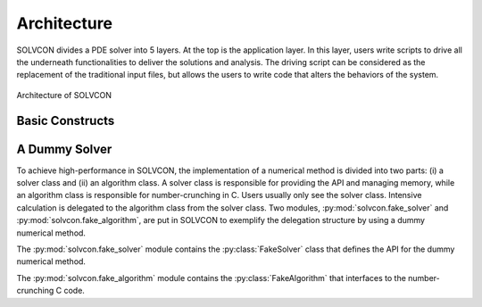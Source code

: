 ============
Architecture
============

SOLVCON divides a PDE solver into 5 layers.  At the top is the application
layer.  In this layer, users write scripts to drive all the underneath
functionalities to deliver the solutions and analysis.  The driving script can
be considered as the replacement of the traditional input files, but allows the
users to write code that alters the behaviors of the system.


.. figure:: _static/stack.png
  :width: 700px
  :alt: Architecture of SOLVCON
  :align: center

  Architecture of SOLVCON

.. py:module:: solvcon

Basic Constructs
================

.. py:module:: solvcon.mesh

.. py:class:: Mesh

  This class represents the data set of unstructured meshes of mixed elements.

.. py:module:: solvcon.mesh_solver

.. py:class:: MeshSolver(blk, **kw)

  This is the base class for all solver classes that use
  :py:class:`solvcon.mesh.Mesh`.

.. py:class:: MeshCase(**kw)

  This is the base class for all simulation cases that use
  :py:class:`MeshSolver` (and in turn :py:class:`solvcon.mesh.Mesh`).

  init() and run() are the two primary methods responsible for the
  execution of the simulation case object.  Both methods accept a keyword
  parameter ``level`` which indicates the run level of the run:

  - run level 0: fresh run (default),
  - run level 1: restart run,
  - run level 2: initialization only.

A Dummy Solver
==============

To achieve high-performance in SOLVCON, the implementation of a numerical
method is divided into two parts: (i) a solver class and (ii) an algorithm
class.  A solver class is responsible for providing the API and managing
memory, while an algorithm class is responsible for number-crunching in C.
Users usually only see the solver class.  Intensive calculation is delegated to
the algorithm class from the solver class.  Two modules,
:py:mod:`solvcon.fake_solver` and :py:mod:`solvcon.fake_algorithm`, are put in
SOLVCON to exemplify the delegation structure by using a dummy numerical
method.

.. py:module:: solvcon.fake_solver

The :py:mod:`solvcon.fake_solver` module contains the
:py:class:`FakeSolver` class that defines the API for the
dummy numerical method.

.. py:class:: FakeSolver

  This class represents the Python side of the numerical method.  It
  instantiates a :py:class:`solvcon.fake_algorithm.FakeAlgorithm` object.
  Computation-intensive tasks are delegated to the algorithm object.

  .. py:method:: create_alg

    Create a :py:class:`solvcon.fake_algorithm.FakeAlgorithm` object and return it.

  .. py:attribute:: MMNAMES

    An ordered registry for all names of methods to be called by a marcher.  Any
    methods to be called by a marcher should be registered into it.

  The following six methods are for the numerical methods.  They are registered
  into :py:attr:`MMNAMES` by the present order.

  .. py:method:: update

    Update the present solution arrays with the next solution arrays.

  .. py:method:: calcsoln

    Calculate the ``soln`` array.

  .. py:method:: ibcsoln

    Interchange BC for the ``soln`` array.

  .. py:method:: calccfl

    Calculate the CFL number.

  .. py:method:: calcdsoln

    Calculate the ``dsoln`` array.

  .. py:method:: ibcdsoln

    Interchange BC for the ``dsoln`` array.

.. py:module:: solvcon.fake_algorithm

The :py:mod:`solvcon.fake_algorithm` module contains the
:py:class:`FakeAlgorithm` that interfaces to the number-crunching C code.

.. py:class:: FakeAlgorithm

  This class represents the C side of the numerical method.  It wraps two C
  functions :c:func:`sc_fake_algorithm_calc_soln` and
  :c:func:`sc_fake_algorithm_calc_dsoln`.

  .. py:method:: setup_algorithm(svr)

    A :py:class:`FakeAlgorithm` object shouldn't allocate memory.  Instead, a
    :py:class:`solvcon.fake_solver.FakeSolver` object should allocate the memory
    and pass the solver into the algorithm.

  .. py:method:: calc_soln

    Wraps the C functions :c:func:`sc_fake_algorithm_calc_soln`.  Do the work
    delegated from :py:meth:`solvcon.fake_solver.FakeSolver.calcsoln`.

  .. py:method:: calc_dsoln

    Wraps the C functions :c:func:`sc_fake_algorithm_calc_dsoln`.  Do the work
    delegated from :py:meth:`solvcon.fake_solver.FakeSolver.calcdsoln`.

.. vim: set spell ff=unix fenc=utf8 ft=rst:
